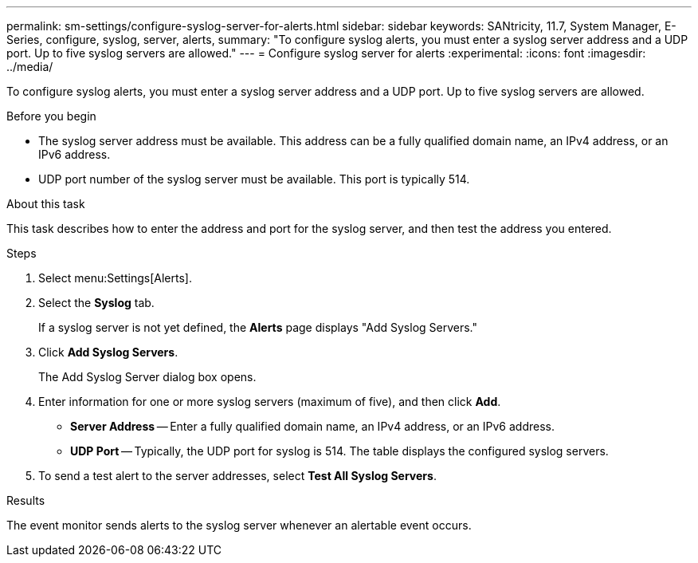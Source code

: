 ---
permalink: sm-settings/configure-syslog-server-for-alerts.html
sidebar: sidebar
keywords: SANtricity, 11.7, System Manager, E-Series, configure, syslog, server, alerts,
summary: "To configure syslog alerts, you must enter a syslog server address and a UDP port. Up to five syslog servers are allowed."
---
= Configure syslog server for alerts
:experimental:
:icons: font
:imagesdir: ../media/

[.lead]
To configure syslog alerts, you must enter a syslog server address and a UDP port. Up to five syslog servers are allowed.

.Before you begin

* The syslog server address must be available. This address can be a fully qualified domain name, an IPv4 address, or an IPv6 address.
* UDP port number of the syslog server must be available. This port is typically 514.

.About this task

This task describes how to enter the address and port for the syslog server, and then test the address you entered.

.Steps

. Select menu:Settings[Alerts].
. Select the *Syslog* tab.
+
If a syslog server is not yet defined, the *Alerts* page displays "Add Syslog Servers."

. Click *Add Syslog Servers*.
+
The Add Syslog Server dialog box opens.

. Enter information for one or more syslog servers (maximum of five), and then click *Add*.
 ** *Server Address* -- Enter a fully qualified domain name, an IPv4 address, or an IPv6 address.
 ** *UDP Port* -- Typically, the UDP port for syslog is 514.
The table displays the configured syslog servers.
. To send a test alert to the server addresses, select *Test All Syslog Servers*.

.Results

The event monitor sends alerts to the syslog server whenever an alertable event occurs.
